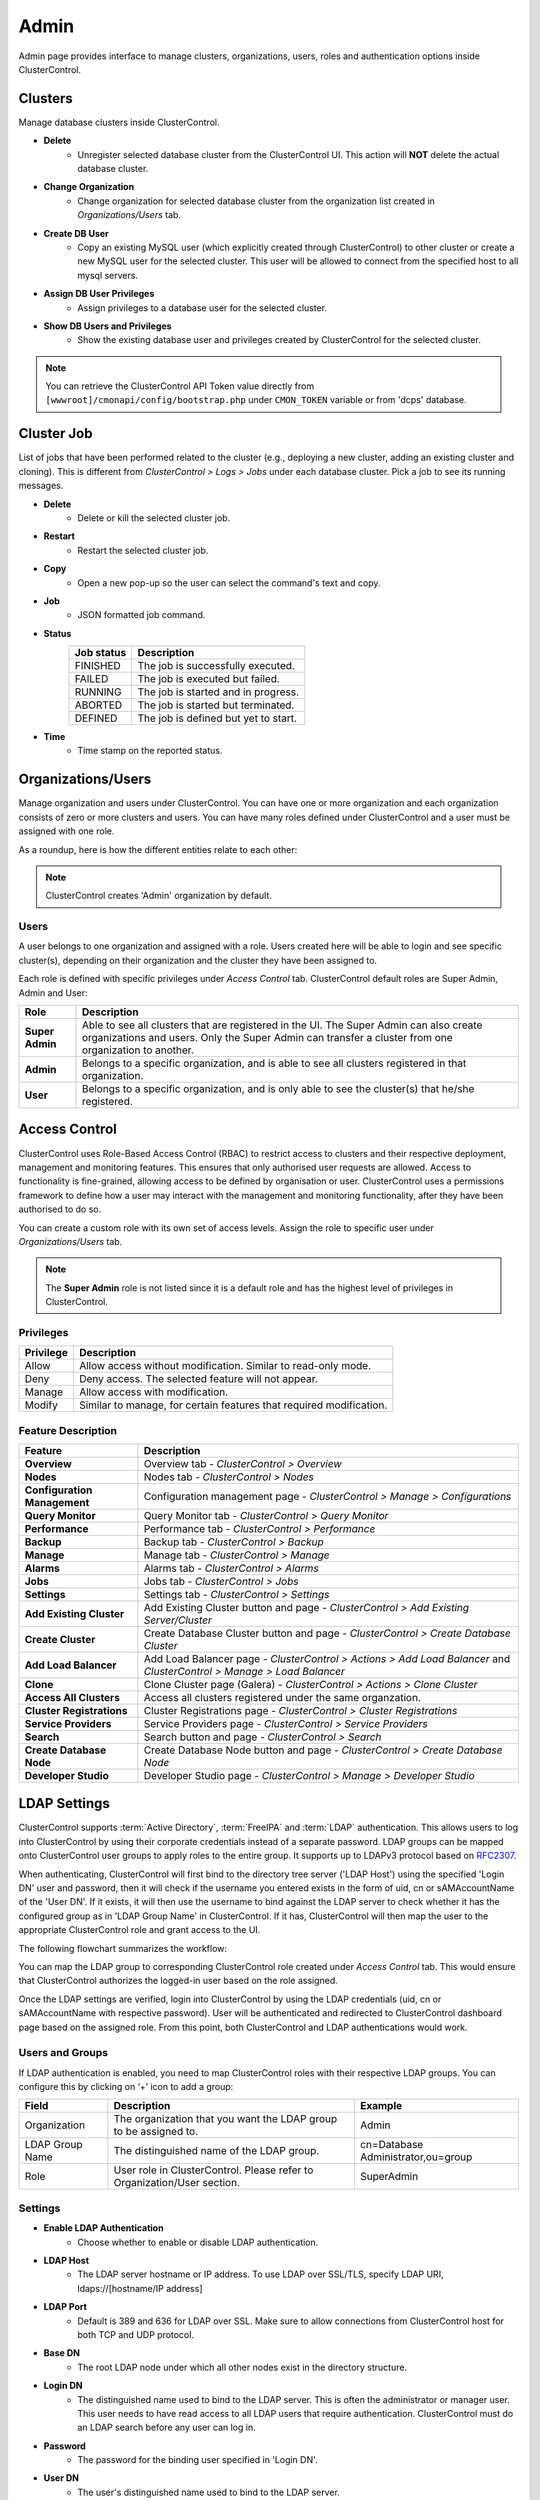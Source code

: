 Admin
=====

Admin page provides interface to manage clusters, organizations, users, roles and authentication options inside ClusterControl.

.. image:: img/admin_index.png

Clusters
--------

Manage database clusters inside ClusterControl.

* **Delete** 
	- Unregister selected database cluster from the ClusterControl UI. This action will **NOT** delete the actual database cluster.

* **Change Organization** 
	- Change organization for selected database cluster from the organization list created in *Organizations/Users* tab.

* **Create DB User** 
	- Copy an existing MySQL user (which explicitly created through ClusterControl) to other cluster or create a new MySQL user for the selected cluster. This user will be allowed to connect from the specified host to all mysql servers. 

* **Assign DB User Privileges** 
	- Assign privileges to a database user for the selected cluster.

* **Show DB Users and Privileges** 
	- Show the existing database user and privileges created by ClusterControl for the selected cluster.

.. Note:: You can retrieve the ClusterControl API Token value directly from ``[wwwroot]/cmonapi/config/bootstrap.php`` under ``CMON_TOKEN`` variable or from 'dcps' database.

Cluster Job
------------

List of jobs that have been performed related to the cluster (e.g., deploying a new cluster, adding an existing cluster and cloning). This is different from *ClusterControl > Logs > Jobs* under each database cluster. Pick a job to see its running messages.

* **Delete**
	- Delete or kill the selected cluster job.

* **Restart**
	- Restart the selected cluster job.

* **Copy**
	- Open a new pop-up so the user can select the command's text and copy.

* **Job**
	- JSON formatted job command.

* **Status**
	+------------+--------------------------------------+
	| Job status | Description                          |
	+============+======================================+
	| FINISHED   | The job is successfully executed.    |
	+------------+--------------------------------------+
	| FAILED     | The job is executed but failed.      |
	+------------+--------------------------------------+
	| RUNNING    | The job is started and in progress.  |
	+------------+--------------------------------------+
	| ABORTED    | The job is started but terminated.   |
	+------------+--------------------------------------+
	| DEFINED    | The job is defined but yet to start. |
	+------------+--------------------------------------+

* **Time**
	- Time stamp on the reported status.

Organizations/Users
--------------------

Manage organization and users under ClusterControl. You can have one or more organization and each organization consists of zero or more clusters and users. You can have many roles defined under ClusterControl and a user must be assigned with one role.

As a roundup, here is how the different entities relate to each other:

.. image:: img/cc_erd.png
   :align: center

.. Note:: ClusterControl creates 'Admin' organization by default.

Users
'''''

A user belongs to one organization and assigned with a role. Users created here will be able to login and see specific cluster(s), depending on their organization and the cluster they have been assigned to.

Each role is defined with specific privileges under *Access Control* tab. ClusterControl default roles are Super Admin, Admin and User:

=============== ============
Role            Description
=============== ============
**Super Admin** Able to see all clusters that are registered in the UI. The Super Admin can also create organizations and users. Only the Super Admin can transfer a cluster from one organization to another.
**Admin**       Belongs to a specific organization, and is able to see all clusters registered in that organization.
**User**        Belongs to a specific organization, and is only able to see the cluster(s) that he/she registered.
=============== ============

Access Control
--------------

ClusterControl uses Role-Based Access Control (RBAC) to restrict access to clusters and their respective deployment, management and monitoring features. This ensures that only authorised user requests are allowed. Access to functionality is fine-grained, allowing access to be defined by organisation or user. ClusterControl uses a permissions framework to define how a user may interact with the management and monitoring functionality, after they have been authorised to do so. 

You can create a custom role with its own set of access levels. Assign the role to specific user under *Organizations/Users* tab.

.. Note:: The **Super Admin** role is not listed since it is a default role and has the highest level of privileges in ClusterControl. 

Privileges
''''''''''

========= ===========
Privilege Description
========= ===========
Allow     Allow access without modification. Similar to read-only mode.
Deny      Deny access. The selected feature will not appear.
Manage    Allow access with modification.
Modify    Similar to manage, for certain features that required modification.
========= ===========

Feature Description
''''''''''''''''''''

============================ ============
Feature                      Description
============================ ============
**Overview**                 Overview tab - *ClusterControl > Overview*
**Nodes**                    Nodes tab - *ClusterControl > Nodes*
**Configuration Management** Configuration management page - *ClusterControl > Manage > Configurations*
**Query Monitor**            Query Monitor tab - *ClusterControl > Query Monitor*
**Performance**              Performance tab - *ClusterControl > Performance*
**Backup**                   Backup tab - *ClusterControl > Backup*
**Manage**                   Manage tab - *ClusterControl > Manage*
**Alarms**                   Alarms tab - *ClusterControl > Alarms*
**Jobs**                     Jobs tab - *ClusterControl > Jobs*
**Settings**                 Settings tab - *ClusterControl > Settings*
**Add Existing Cluster**     Add Existing Cluster button and page - *ClusterControl > Add Existing Server/Cluster*
**Create Cluster**           Create Database Cluster button and page - *ClusterControl > Create Database Cluster*
**Add Load Balancer**        Add Load Balancer page - *ClusterControl > Actions > Add Load Balancer* and *ClusterControl > Manage > Load Balancer*
**Clone**                    Clone Cluster page (Galera) - *ClusterControl > Actions > Clone Cluster*
**Access All Clusters**      Access all clusters registered under the same organzation.
**Cluster Registrations**    Cluster Registrations page - *ClusterControl > Cluster Registrations*
**Service Providers**        Service Providers page - *ClusterControl > Service Providers*
**Search**                   Search button and page - *ClusterControl > Search*
**Create Database Node**     Create Database Node button and page - *ClusterControl > Create Database Node*
**Developer Studio**         Developer Studio page - *ClusterControl > Manage > Developer Studio*
============================ ============

LDAP Settings
--------------

ClusterControl supports :term:`Active Directory`, :term:`FreeIPA` and :term:`LDAP` authentication. This allows users to log into ClusterControl by using their corporate credentials instead of a separate password. LDAP groups can be mapped onto ClusterControl user groups to apply roles to the entire group. It supports up to LDAPv3 protocol based on `RFC2307 <https://www.ietf.org/rfc/rfc2307.txt>`_.

When authenticating, ClusterControl will first bind to the directory tree server ('LDAP Host') using the specified 'Login DN' user and password, then it will check if the username you entered exists in the form of uid, cn or sAMAccountName of the 'User DN'. If it exists, it will then use the username to bind against the LDAP server to check whether it has the configured group as in 'LDAP Group Name' in ClusterControl. If it has, ClusterControl will then map the user to the appropriate ClusterControl role and grant access to the UI.

The following flowchart summarizes the workflow:

.. image:: img/ipaad_flowchart.png
   :align: center

You can map the LDAP group to corresponding ClusterControl role created under *Access Control* tab. This would ensure that ClusterControl authorizes the logged-in user based on the role assigned.

Once the LDAP settings are verified, login into ClusterControl by using the LDAP credentials (uid, cn or sAMAccountName with respective password). User will be authenticated and redirected to ClusterControl dashboard page based on the assigned role. From this point, both ClusterControl and LDAP authentications would work.

Users and Groups
''''''''''''''''

If LDAP authentication is enabled, you need to map ClusterControl roles with their respective LDAP groups. You can configure this by clicking on ‘+’ icon to add a group:

+-----------------+-------------------------------------------------------------------------+------------------------------------+
| Field           | Description                                                             | Example                            |
+=================+=========================================================================+====================================+
| Organization    | The organization that you want the LDAP group to be assigned to.        | Admin                              |
+-----------------+-------------------------------------------------------------------------+------------------------------------+
| LDAP Group Name | The distinguished name of the LDAP group.                               | cn=Database Administrator,ou=group |
+-----------------+-------------------------------------------------------------------------+------------------------------------+
| Role            | User role in ClusterControl. Please refer to Organization/User section. | SuperAdmin                         |
+-----------------+-------------------------------------------------------------------------+------------------------------------+

Settings
'''''''''

* **Enable LDAP Authentication**
	- Choose whether to enable or disable LDAP authentication.

* **LDAP Host**
	- The LDAP server hostname or IP address. To use LDAP over SSL/TLS, specify LDAP URI, ldaps://[hostname/IP address]

* **LDAP Port**
	- Default is 389 and 636 for LDAP over SSL. Make sure to allow connections from ClusterControl host for both TCP and UDP protocol.

* **Base DN**
	- The root LDAP node under which all other nodes exist in the directory structure.

* **Login DN**
	- The distinguished name used to bind to the LDAP server. This is often the administrator or manager user. This user needs to have read access to all LDAP users that require authentication. ClusterControl must do an LDAP search before any user can log in.

* **Password**
	- The password for the binding user specified in 'Login DN'.

* **User DN**
	- The user's distinguished name used to bind to the LDAP server.

* **Group DN**
	- The group's distinguished name used to bind to the LDAP server.
	
.. Attention:: ClusterControl does not support binding against a nested directory group. Ensure each LDAP user that authenticates to ClusterControl has direct relationship to the LDAP group.

FreeIPA
'''''''

ClusterControl is able to bind to a :term:`FreeIPA` server and perform lookups on compatible schema. Once the :term:`DN` for that user is retrieved, it tries to bind using the full DN (in standard tree) with the entered password to verify the LDAP group of that user.

Thus, for FreeIPA, the user’s and group’s DN should use compatible schema, ``cn=compat`` replacing the default ``cn=accounts`` in ClusterControl LDAP Settings except for the 'Login DN', as shown in following screenshot:

.. image:: img/ipaad_set_ipa.png
   :align: center

Active Directory
''''''''''''''''

Please make sure :term:`Active Directory` runs with 'Identity Management for UNIX' enabled. You can enable this under *Server Manager > Roles > Active Directory Domain Services > Add Role Services*. Detailed instructions on how to do this is explained in `this article <http://technet.microsoft.com/en-us/library/cc731178.aspx>`_.

Once enabled, ensure that each group you want to authenticate from ClusterControl has a Group ID, and each user you want to authenticate from ClusterControl has a UID and is assigned with a GID.

.. Attention:: For Active Directory, ensure you configure the exact distinguished name (with proper capitalization) since the LDAP interchange format (LDIF) fields are returned in capital letters.

For example on how to setup OpenLDAP autentication with ClusterControl, please refer to `this blog post <http://www.severalnines.com/blog/how-setup-centralized-authentication-clustercontrol-users-ldap>`_.

For example on integrating ClusterControl with FreeIPA and Windows Active Directory, please refer to `this blog post <http://severalnines.com/blog/integrating-clustercontrol-freeipa-and-windows-active-directory-authentication>`_.